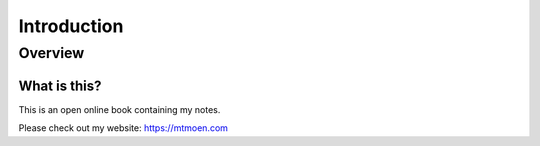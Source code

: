 Introduction
%%%%%%%%%%%%%%

.. sectionauthor:: Michael T. Moen <moenmichael02@gmail.com>

Overview
**********

What is this?
===============

This is an open online book containing my notes.

Please check out my website: https://mtmoen.com
